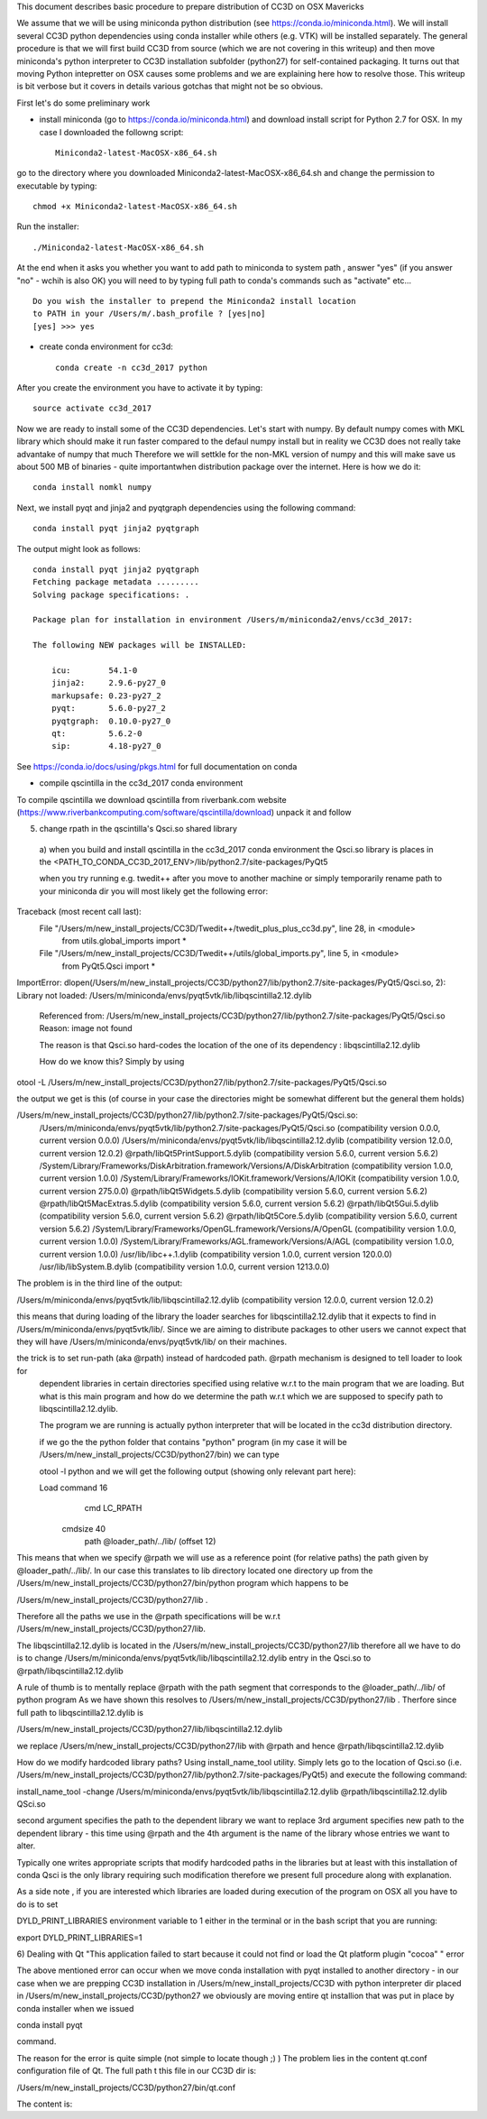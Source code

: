 This document describes basic procedure to prepare distribution of CC3D on OSX Mavericks

We assume that we will be using miniconda python distribution (see https://conda.io/miniconda.html). We will install
several CC3D python dependencies using conda installer while others (e.g. VTK) will be installed separately.
The general procedure is that we will first build CC3D from source (which we are not covering in this writeup) and then
move miniconda's python interpreter to CC3D installation subfolder (python27) for self-contained packaging. It turns out
that moving Python intepretter on OSX causes some problems and we are explaining here how to resolve those. This writeup
is bit verbose but it covers in details various gotchas that might not be so obvious.

First let's do some preliminary work

- install miniconda (go to https://conda.io/miniconda.html) and download install script for Python 2.7 for OSX. In my case I downloaded the followng script::

        Miniconda2-latest-MacOSX-x86_64.sh

go to the directory where you downloaded Miniconda2-latest-MacOSX-x86_64.sh and change the permission to executable by typing::

        chmod +x Miniconda2-latest-MacOSX-x86_64.sh

Run the installer::

        ./Miniconda2-latest-MacOSX-x86_64.sh
	
At the end when it asks you whether you want to add path to miniconda to system path , answer "yes" (if you answer "no" - wchih is also OK) you will need to by typing full path to conda's commands such as "activate" etc... ::

        Do you wish the installer to prepend the Miniconda2 install location
        to PATH in your /Users/m/.bash_profile ? [yes|no]
        [yes] >>> yes


- create conda environment for cc3d::

        conda create -n cc3d_2017 python
After you create the environment you have to activate it by typing::

        source activate cc3d_2017
	
Now we are ready to install some of the CC3D dependencies. Let's start with numpy. By default numpy comes with MKL library which should make it run faster compared to the defaul numpy install but in reality we CC3D does not really take advantake of numpy that much Therefore we will settkle for the non-MKL version of numpy and this will make save us about 500 MB of binaries - quite importantwhen distribution package over the internet. Here is how we do it::

        conda install nomkl numpy

Next, we install pyqt and jinja2 and pyqtgraph dependencies using the following command::

        conda install pyqt jinja2 pyqtgraph

The output might look as follows::

        conda install pyqt jinja2 pyqtgraph
        Fetching package metadata .........
        Solving package specifications: .

        Package plan for installation in environment /Users/m/miniconda2/envs/cc3d_2017:

        The following NEW packages will be INSTALLED:

            icu:        54.1-0
            jinja2:     2.9.6-py27_0
            markupsafe: 0.23-py27_2
            pyqt:       5.6.0-py27_2
            pyqtgraph:  0.10.0-py27_0
            qt:         5.6.2-0
            sip:        4.18-py27_0

See https://conda.io/docs/using/pkgs.html for full documentation on conda

- compile qscintilla in the cc3d_2017 conda environment
To compile qscintilla we download qscintilla from riverbank.com website (https://www.riverbankcomputing.com/software/qscintilla/download)
unpack it and follow 

5) change rpath in the qscintilla's Qsci.so shared library
 a) when you build and install qscintilla in the cc3d_2017 conda environment the Qsci.so library is places in the
 <PATH_TO_CONDA_CC3D_2017_ENV>/lib/python2.7/site-packages/PyQt5

 when you try running e.g. twedit++ after you move to another machine or simply temporarily rename path to your miniconda dir
 you will most likely get the following error:

Traceback (most recent call last):
  File "/Users/m/new_install_projects/CC3D/Twedit++/twedit_plus_plus_cc3d.py", line 28, in <module>
    from utils.global_imports import *
  File "/Users/m/new_install_projects/CC3D/Twedit++/utils/global_imports.py", line 5, in <module>
    from PyQt5.Qsci import *
ImportError: dlopen(/Users/m/new_install_projects/CC3D/python27/lib/python2.7/site-packages/PyQt5/Qsci.so, 2):
Library not loaded: /Users/m/miniconda/envs/pyqt5vtk/lib/libqscintilla2.12.dylib
  Referenced from: /Users/m/new_install_projects/CC3D/python27/lib/python2.7/site-packages/PyQt5/Qsci.so
  Reason: image not found

  The reason is that Qsci.so hard-codes the location of the one of its dependency : libqscintilla2.12.dylib

  How do we know this? Simply by using
otool -L /Users/m/new_install_projects/CC3D/python27/lib/python2.7/site-packages/PyQt5/Qsci.so

the output we get is this (of course in your case the directories might be somewhat different but the general them holds)

/Users/m/new_install_projects/CC3D/python27/lib/python2.7/site-packages/PyQt5/Qsci.so:
	/Users/m/miniconda/envs/pyqt5vtk/lib/python2.7/site-packages/PyQt5/Qsci.so (compatibility version 0.0.0, current version 0.0.0)
	/Users/m/miniconda/envs/pyqt5vtk/lib/libqscintilla2.12.dylib (compatibility version 12.0.0, current version 12.0.2)
	@rpath/libQt5PrintSupport.5.dylib (compatibility version 5.6.0, current version 5.6.2)
	/System/Library/Frameworks/DiskArbitration.framework/Versions/A/DiskArbitration (compatibility version 1.0.0, current version 1.0.0)
	/System/Library/Frameworks/IOKit.framework/Versions/A/IOKit (compatibility version 1.0.0, current version 275.0.0)
	@rpath/libQt5Widgets.5.dylib (compatibility version 5.6.0, current version 5.6.2)
	@rpath/libQt5MacExtras.5.dylib (compatibility version 5.6.0, current version 5.6.2)
	@rpath/libQt5Gui.5.dylib (compatibility version 5.6.0, current version 5.6.2)
	@rpath/libQt5Core.5.dylib (compatibility version 5.6.0, current version 5.6.2)
	/System/Library/Frameworks/OpenGL.framework/Versions/A/OpenGL (compatibility version 1.0.0, current version 1.0.0)
	/System/Library/Frameworks/AGL.framework/Versions/A/AGL (compatibility version 1.0.0, current version 1.0.0)
	/usr/lib/libc++.1.dylib (compatibility version 1.0.0, current version 120.0.0)
	/usr/lib/libSystem.B.dylib (compatibility version 1.0.0, current version 1213.0.0)

The problem is in the third line of the output:

/Users/m/miniconda/envs/pyqt5vtk/lib/libqscintilla2.12.dylib (compatibility version 12.0.0, current version 12.0.2)

this means that during loading of the library the loader searches for libqscintilla2.12.dylib that it expects to find in
/Users/m/miniconda/envs/pyqt5vtk/lib/. Since we are aiming to distribute packages to other users we cannot expect that they will have
/Users/m/miniconda/envs/pyqt5vtk/lib/ on their machines.

the trick is to set run-path (aka @rpath) instead of hardcoded path. @rpath mechanism is designed to tell loader to look for
 dependent libraries in certain directories specified using relative w.r.t to the main program that we are loading. But
 what is this main program and how do we determine the path w.r.t which we are supposed to specify path to libqscintilla2.12.dylib.

 The program we are running is actually python interpreter that will be located in the cc3d distribution directory.

 if we go the the python folder that contains "python" program (in my case it will be
 /Users/m/new_install_projects/CC3D/python27/bin) we can type

 otool -l python and we will get the following output (showing only relevant part here):

 Load command 16
          cmd LC_RPATH
      cmdsize 40
         path @loader_path/../lib/ (offset 12)

This means that when we specify @rpath we will use as a reference point (for relative paths) the path given by
@loader_path/../lib/. In our case this translates to lib directory located one directory up from the
/Users/m/new_install_projects/CC3D/python27/bin/python program which happens to be

/Users/m/new_install_projects/CC3D/python27/lib .

Therefore all the paths we use in the @rpath specifications will be w.r.t  /Users/m/new_install_projects/CC3D/python27/lib.

The libqscintilla2.12.dylib is located in the /Users/m/new_install_projects/CC3D/python27/lib therefore all we have to do is
to change /Users/m/miniconda/envs/pyqt5vtk/lib/libqscintilla2.12.dylib entry in the Qsci.so to @rpath/libqscintilla2.12.dylib

A rule of thumb is to mentally replace @rpath with the path segment that corresponds to the @loader_path/../lib/ of python program
As we have shown this resolves to /Users/m/new_install_projects/CC3D/python27/lib . Therfore since
full path to libqscintilla2.12.dylib is

/Users/m/new_install_projects/CC3D/python27/lib/libqscintilla2.12.dylib

we replace /Users/m/new_install_projects/CC3D/python27/lib with @rpath and hence @rpath/libqscintilla2.12.dylib

How do we modify hardcoded library paths? Using install_name_tool utility. Simply lets go to the location of
Qsci.so (i.e. /Users/m/new_install_projects/CC3D/python27/lib/python2.7/site-packages/PyQt5) and execute the following command:

install_name_tool -change /Users/m/miniconda/envs/pyqt5vtk/lib/libqscintilla2.12.dylib @rpath/libqscintilla2.12.dylib QSci.so

second argument specifies the path to the dependent library we want to replace 3rd argument specifies new path to
the dependent library -  this time using @rpath and the 4th argument is the name of the library whose entries we want to
alter.

Typically one writes appropriate scripts that modify hardcoded paths in the libraries but at least with this installation of conda
Qsci is the only library requiring such modification therefore we present full procedure along with explanation.

As a side note , if you are interested which libraries are loaded during execution of the program on OSX all you have to do is to set

DYLD_PRINT_LIBRARIES environment variable to 1 either in the terminal or in the bash script that you are running:

export DYLD_PRINT_LIBRARIES=1

6) Dealing with Qt "This application failed to start because it could not find or load the Qt platform plugin "cocoa" "
error

The above mentioned error can occur when we move conda installation  with pyqt installed to another directory - in our case
when we are prepping CC3D installation in /Users/m/new_install_projects/CC3D with python interpreter dir placed in
/Users/m/new_install_projects/CC3D/python27 we obviously are moving entire qt installion that was put in place by
conda installer when we issued

conda install pyqt

command.

The reason for the error is quite simple (not simple to locate though ;) ) The problem lies in the content qt.conf
configuration file of Qt. The full path t this file in our CC3D dir is:

/Users/m/new_install_projects/CC3D/python27/bin/qt.conf

The content is:



